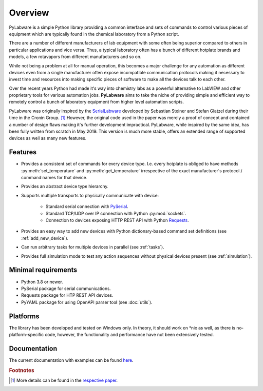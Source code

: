 Overview
========

.. image:: images/_static/logo_with_text_600px.png
   :alt:

PyLabware is a simple Python library providing a common interface and
sets of commands to control various pieces of equipment which are typically
found in the chemical laboratory from a Python script.

There are a number of different manufacturers of lab equipment with some often
being superior compared to others in particular applications and vice versa.
Thus, a typical laboratory often has a bunch of different hotplate brands and
models, a few rotavapors from different manufacturers and so on.

While not being a problem at all for manual operation, this becomes a major
challenge for any automation as different devices even from a single manufacturer
often expose incompatible communication protocols making it necessary to invest
time and resources into making specific pieces of software to make all the devices
talk to each other.

Over the recent years Python had made it's way into chemistry labs as a powerful
alternative to LabVIEW and other proprietary tools for various automation jobs.
**PyLabware** aims to take the niche of providing simple and efficient way to
remotely control a bunch of laboratory equipment from higher level automation
scripts.

PyLabware was originally inspired by the
`SerialLabware <https://github.com/croningp/ChemputerSoftware/tree/master/platform_server/modules/serial_labware>`_
developed by Sebastian Steiner and Stefan Glatzel during their time in the
Cronin Group. [1]_ However, the original code used in the paper was merely a
proof of concept and contained a number of design flaws making it's further
development impractical.
PyLabware, while inspired by the same idea, has been fully written from scratch
in May 2019. This version is much more stable, offers an extended range of
supported devices as well as many new features.


Features
--------

* Provides a consistent set of commands for every device type. I.e. every
  hotplate is obliged to have methods :py:meth:`set_temperature` and
  :py:meth:`get_temperature` irrespective of the exact manufacturer's protocol /
  command names for that device.

* Provides an abstract device type hierarchy.

* Supports multiple transports to physically communicate with device:

    * Standard serial connection with `PySerial <https://pythonhosted.org/pyserial/>`_.
    * Standard TCP/UDP over IP connection with Python :py:mod:`sockets`.
    * Connection to devices exposing HTTP REST API with Python `Requests <https://requests.readthedocs.io/en/master/>`_.

* Provides an easy way to add new devices with Python dictionary-based command set definitions (see :ref:`add_new_device`).

* Can run arbitrary tasks for multiple devices in parallel (see :ref:`tasks`).

* Provides full simulation mode to test any action sequences without physical
  devices present (see :ref:`simulation`).


Minimal requirements
---------------------

* Python 3.8 or newer.
* PySerial package for serial communications.
* Requests package for HTP REST API devices.
* PyYAML package for using OpenAPI parser tool (see :doc:`utils`).

Platforms
---------

The library has been developed and tested on Windows only. In theory, it should
work on \*nix as well, as there is no-platform-specific code, however, the
functionality and performance have not been extensively tested.


Documentation
-------------

The current documentation with examples can be found `here <https://link_to_docs>`_.


.. rubric:: Footnotes
.. [1] More details can be found in the `respective paper <https://doi.org/10.1126/science.aav2211>`_.
